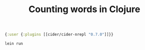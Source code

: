 #+TITLE: Counting words in Clojure

#+BEGIN_SRC clojure :tangle  src/prog-styles/monolith-in-clojure/profiles.clj :mkdirp true
{:user {:plugins [[cider/cider-nrepl "0.7.0"]]}}
#+END_SRC

#+name: run-clojure
#+BEGIN_SRC sh :dir src/prog-styles/monolith-in-clojure/monolith
lein run
#+END_SRC
